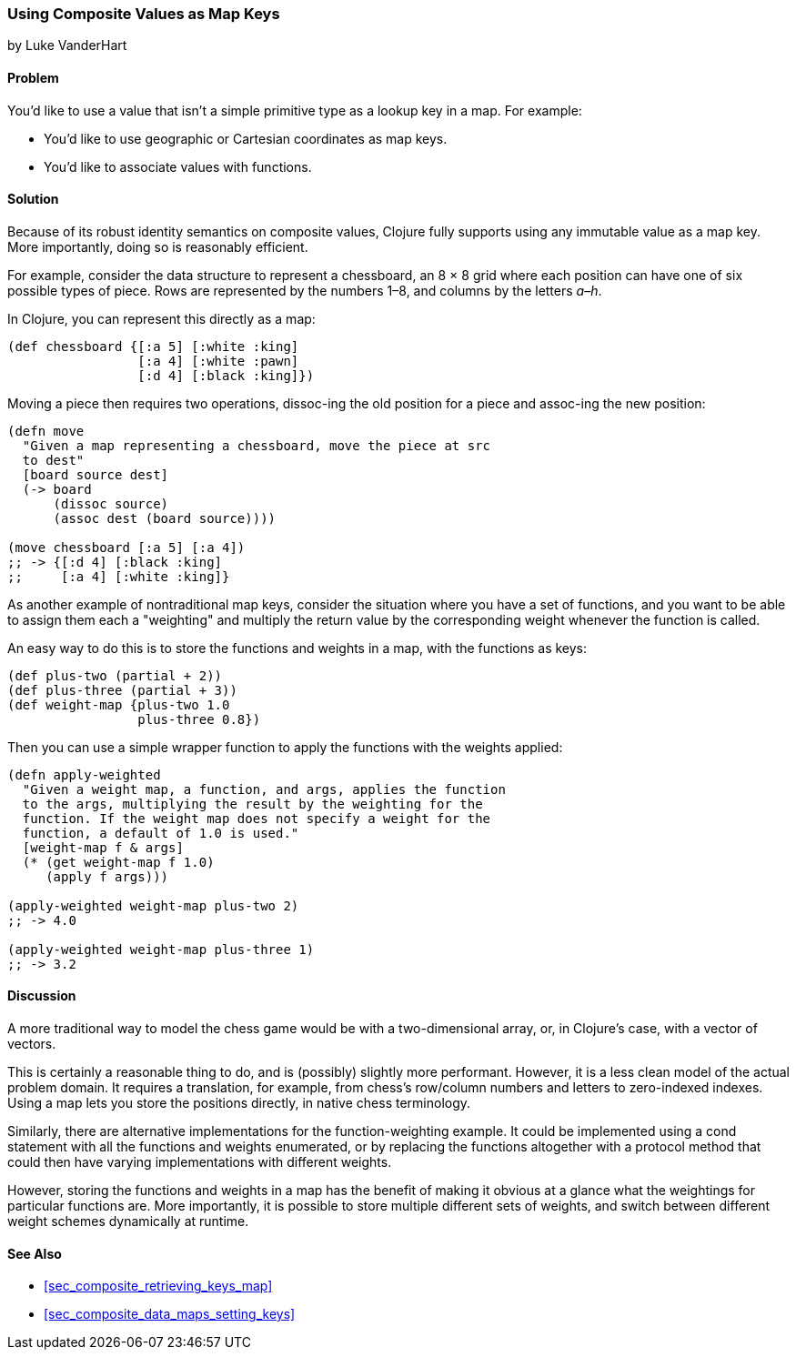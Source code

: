 [[sec_composites_as_keys]]
=== Using Composite Values as Map Keys
[role="byline"]
by Luke VanderHart

==== Problem

You'd like to use a value that isn't a simple primitive type as a(((maps, using composite key values)))(((keys, using composite values for)))
lookup key in a map. For example:

* You'd like to use geographic or Cartesian coordinates as map keys.
* You'd like to associate values with functions.

==== Solution

Because of its robust identity semantics on composite values, Clojure
fully supports using any immutable value as a map key. More
importantly, doing so is reasonably efficient.

For example, consider the data structure to represent a chessboard,
an 8 &#x00D7; 8 grid where each position can have one of six possible types of
piece. Rows are represented by the numbers 1&#x2013;8, and columns by the
letters _a&#x2013;h_.

In Clojure, you can represent this directly as a map:

[source,clojure]
----
(def chessboard {[:a 5] [:white :king]
                 [:a 4] [:white :pawn]
                 [:d 4] [:black :king]})
----

Moving a piece then requires two operations, pass:[<literal>dissoc</literal>]-ing the old
position for a piece and pass:[<literal>assoc</literal>]-ing the new position:

[source,clojure]
----
(defn move
  "Given a map representing a chessboard, move the piece at src
  to dest"
  [board source dest]
  (-> board
      (dissoc source)
      (assoc dest (board source))))

(move chessboard [:a 5] [:a 4])
;; -> {[:d 4] [:black :king]
;;     [:a 4] [:white :king]}
----

As another example of nontraditional map keys, consider the
situation where you have a set of functions, and you want to be able
to assign them each a "weighting" and multiply the return value by the
corresponding weight whenever the function is called.(((maps, nontraditional keys for)))(((keys, nontraditional)))

An easy way to do this is to store the functions and weights in a map,
with the functions as keys:

// TODO: This sample for apply-weighted is a little convoluted.

[source,clojure]
----
(def plus-two (partial + 2))
(def plus-three (partial + 3))
(def weight-map {plus-two 1.0
                 plus-three 0.8})
----

Then you can use a simple wrapper function to apply the functions
with the weights applied:

[source,clojure]
----
(defn apply-weighted
  "Given a weight map, a function, and args, applies the function
  to the args, multiplying the result by the weighting for the
  function. If the weight map does not specify a weight for the
  function, a default of 1.0 is used."
  [weight-map f & args]
  (* (get weight-map f 1.0)
     (apply f args)))

(apply-weighted weight-map plus-two 2)
;; -> 4.0

(apply-weighted weight-map plus-three 1)
;; -> 3.2
----

==== Discussion

A more traditional way to model the chess game would be with a
two-dimensional array, or, in Clojure's case, with a vector of
vectors.

This is certainly a reasonable thing to do, and is (possibly) slightly
more performant. However, it is a less clean model of the actual
problem domain. It requires a translation, for example, from chess's
row/column numbers and letters to zero-indexed indexes. Using a map
lets you store the positions directly, in native chess terminology.

Similarly, there are alternative implementations for the
function-weighting example. It could be implemented using a +cond+
statement with all the functions and weights enumerated, or by
replacing the functions altogether with a protocol method that could
then have varying implementations with different weights.

However, storing the functions and weights in a map has the benefit of
making it obvious at a glance what the weightings for particular
functions are. More importantly, it is possible to store multiple
different sets of weights, and switch between different weight schemes
dynamically at runtime.

==== See Also

* <<sec_composite_retrieving_keys_map>>
* <<sec_composite_data_maps_setting_keys>>
